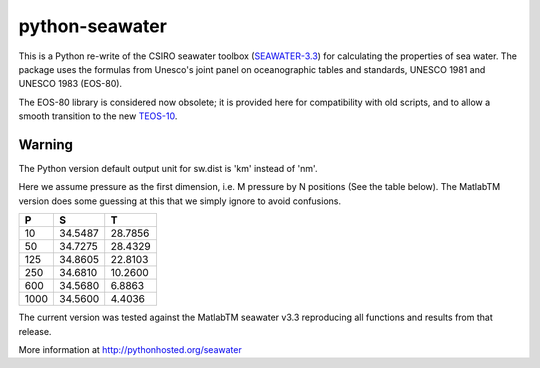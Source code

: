 python-seawater
===============


.. image:: https://zenodo.org/badge/doi/10.5281/zenodo.11395.png
   :target: http://dx.doi.org/10.5281/zenodo.11395
   :alt: DOI
.. image:: http://img.shields.io/pypi/v/seawater.svg?style=flat
   :target: https://pypi.python.org/pypi/seawater
   :alt: Version_status
.. image:: http://img.shields.io/pypi/dm/seawater.svg?style=flat
   :target: https://pypi.python.org/pypi/seawater
   :alt: Downloads
.. image:: http://img.shields.io/travis/pyoceans/python-seawater/master.svg?style=flat
   :target: https://travis-ci.org/pyoceans/python-seawater
   :alt: Build_status
.. image:: http://img.shields.io/badge/license-MIT-blue.svg?style=flat
   :target: https://github.com/pyoceans/python-seawater/blob/master/LICENSE.txt
   :alt: license
.. image:: http://bottlepy.org/docs/dev/_static/Gittip.png
   :target: https://gratipay.com/~ocefpaf/
   :alt: Gittip


This is a Python re-write of the CSIRO seawater toolbox
(`SEAWATER-3.3 <http://www.cmar.csiro.au/datacentre/ext_docs/seawater.htm>`__)
for calculating the properties of sea water. The package uses the
formulas from Unesco's joint panel on oceanographic tables and
standards, UNESCO 1981 and UNESCO 1983 (EOS-80).

The EOS-80 library is considered now obsolete; it is provided here for
compatibility with old scripts, and to allow a smooth transition to the
new `TEOS-10 <http://www.teos-10.org/>`__.

Warning
-------

The Python version default output unit for sw.dist is 'km' instead of
'nm'.

Here we assume pressure as the first dimension, i.e. M pressure by N
positions (See the table below).  The MatlabTM version does some guessing
at this that we simply ignore to avoid confusions.

+---------+-----------+-----------+
| **P**   | **S**     | **T**     |
+=========+===========+===========+
| 10      | 34.5487   | 28.7856   |
+---------+-----------+-----------+
| 50      | 34.7275   | 28.4329   |
+---------+-----------+-----------+
| 125     | 34.8605   | 22.8103   |
+---------+-----------+-----------+
| 250     | 34.6810   | 10.2600   |
+---------+-----------+-----------+
| 600     | 34.5680   | 6.8863    |
+---------+-----------+-----------+
| 1000    | 34.5600   | 4.4036    |
+---------+-----------+-----------+

The current version was tested against the MatlabTM seawater v3.3 reproducing
all functions and results from that release.

More information at http://pythonhosted.org/seawater
